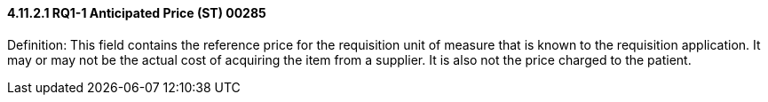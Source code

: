 ==== 4.11.2.1 RQ1-1 Anticipated Price (ST) 00285

Definition: This field contains the reference price for the requisition unit of measure that is known to the requisition application. It may or may not be the actual cost of acquiring the item from a supplier. It is also not the price charged to the patient.


